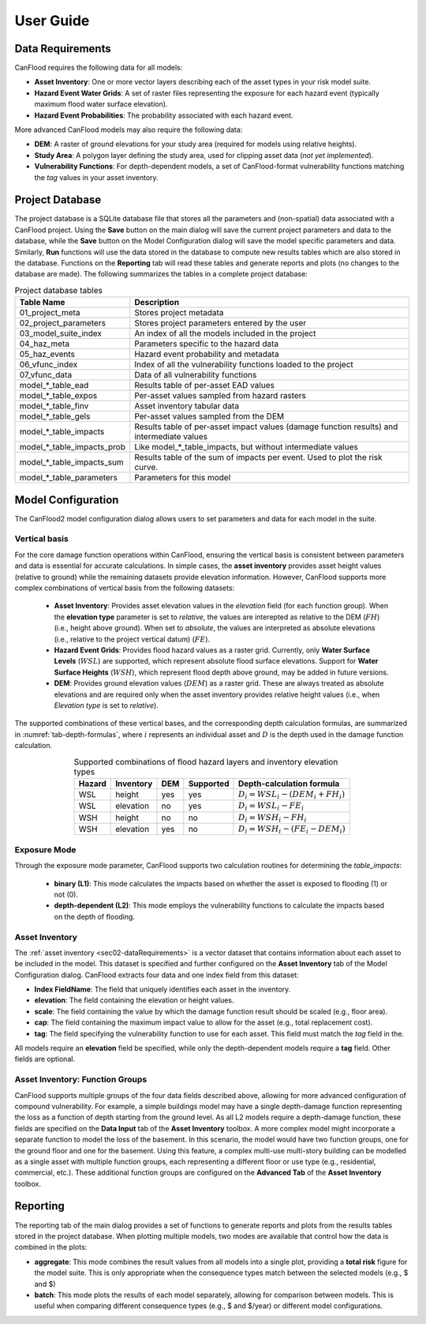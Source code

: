 .. _sec02-userGuide:


User Guide
==========================

.. _sec02-dataRequirements:

Data Requirements
--------------------------
CanFlood requires the following data for all models:
 

- **Asset Inventory**: One or more vector layers describing each of the asset types in your risk model suite. 
- **Hazard Event Water Grids**: A set of raster files representing the exposure for each hazard event (typically maximum flood water surface elevation).
- **Hazard Event Probabilities**: The probability associated with each hazard event.

More advanced CanFlood models may also require the following data:

- **DEM**: A raster of ground elevations for your study area (required for models using relative heights).
- **Study Area**: A polygon layer defining the study area, used for clipping asset data (*not yet implemented*).
- **Vulnerability Functions**: For depth-dependent models, a set of CanFlood-format vulnerability functions matching the `tag` values in your asset inventory.


.. _sec02-projDB:

Project Database
--------------------------

The project database is a SQLite database file that stores all the parameters and (non-spatial) data associated with a CanFlood project. 
Using the **Save** button on the main dialog will save the current project parameters and data to the database, while the **Save** button on the Model Configuration dialog will save the model specific parameters and data.
Similarly, **Run** functions will use the data stored in the database to compute new results tables which are also stored in the database.
Functions on the **Reporting** tab will read these tables and generate reports and plots (no changes to the database are made).
The following summarizes the tables in a complete project database:

.. table:: Project database tables
    :name: tab-project-db-tables
    :align: center

    +-------------------------------+----------------------------------------------------------------------------------------------+
    | Table Name                    | Description                                                                                  |
    +===============================+==============================================================================================+
    | 01_project_meta               | Stores project metadata                                                                      |
    +-------------------------------+----------------------------------------------------------------------------------------------+
    | 02_project_parameters         | Stores project parameters entered by the user                                                |
    +-------------------------------+----------------------------------------------------------------------------------------------+
    | 03_model_suite_index          | An index of all the models included in the project                                           |
    +-------------------------------+----------------------------------------------------------------------------------------------+
    | 04_haz_meta                   | Parameters specific to the hazard data                                                       |
    +-------------------------------+----------------------------------------------------------------------------------------------+
    | 05_haz_events                 | Hazard event probability and metadata                                                        |
    +-------------------------------+----------------------------------------------------------------------------------------------+
    | 06_vfunc_index                | Index of all the vulnerability functions loaded to the project                               |
    +-------------------------------+----------------------------------------------------------------------------------------------+
    | 07_vfunc_data                 | Data of all vulnerability functions                                                          |
    +-------------------------------+----------------------------------------------------------------------------------------------+
    | model_*_table_ead             | Results table of per-asset EAD values                                                        |
    +-------------------------------+----------------------------------------------------------------------------------------------+
    | model_*_table_expos           | Per-asset values sampled from hazard rasters                                                 |
    +-------------------------------+----------------------------------------------------------------------------------------------+
    | model_*_table_finv            | Asset inventory tabular data                                                                 |
    +-------------------------------+----------------------------------------------------------------------------------------------+
    | model_*_table_gels            | Per-asset values sampled from the DEM                                                        |
    +-------------------------------+----------------------------------------------------------------------------------------------+
    | model_*_table_impacts         | Results table of per-asset impact values (damage function results) and intermediate values   |
    +-------------------------------+----------------------------------------------------------------------------------------------+
    | model_*_table_impacts_prob    | Like model_*_table_impacts, but without intermediate values                                  |
    +-------------------------------+----------------------------------------------------------------------------------------------+
    | model_*_table_impacts_sum     | Results table of the sum of impacts per event. Used to plot the risk curve.                  |
    +-------------------------------+----------------------------------------------------------------------------------------------+
    | model_*_table_parameters      | Parameters for this model                                                                    |
    +-------------------------------+----------------------------------------------------------------------------------------------+


Model Configuration
--------------------------
The CanFlood2 model configuration dialog allows users to set parameters and data for each model in the suite.

Vertical basis
^^^^^^^^^^^^^^^^^^^^^^^^
For the core damage function operations within CanFlood, ensuring the vertical basis is consistent between parameters and data is essential for accurate calculations.
In simple cases, the **asset inventory** provides asset height values (relative to ground) while the remaining datasets provide elevation information.
However, CanFlood supports more complex combinations of vertical basis from the following datasets:
    - **Asset Inventory**: Provides asset elevation values in the `elevation` field (for each function group). When the **elevation type** parameter is set to `relative`, the values are interepted as relative to the DEM (:math:`FH`) (i.e., height above ground). When set to `absolute`, the values are interpreted as absolute elevations (i.e., relative to the project vertical datum) (:math:`FE`).

    - **Hazard Event Grids**: Provides flood hazard values as a raster grid. Currently, only **Water Surface Levels** (:math:`WSL`) are supported, which represent absolute flood surface elevations. Support for **Water Surface Heights** (:math:`WSH`), which represent flood depth above ground, may be added in future versions.
 
    - **DEM**: Provides ground elevation values (:math:`DEM`) as a raster grid. These are always treated as absolute elevations and are required only when the asset inventory provides relative height values (i.e., when *Elevation type* is set to `relative`).


The supported combinations of these vertical bases, and the corresponding depth calculation formulas, are summarized in :numref:`tab-depth-formulas`, where :math:`i` represents an individual asset and :math:`D` is the depth used in the damage function calculation.

.. table:: Supported combinations of flood hazard layers and inventory elevation types
   :name: tab-depth-formulas
   :align: center

   +-----------+------------+-----+-----------+---------------------------------------------------------------+
   | Hazard    | Inventory  | DEM | Supported | Depth-calculation formula                                     |
   +===========+============+=====+===========+===============================================================+
   | WSL       | height     | yes | yes       | :math:`D_{i} = WSL_{i} - \left(DEM_{i} + FH_{i}\right)`       |
   +-----------+------------+-----+-----------+---------------------------------------------------------------+
   | WSL       | elevation  | no  | yes       | :math:`D_{i} = WSL_{i} - FE_{i}`                              |
   +-----------+------------+-----+-----------+---------------------------------------------------------------+
   | WSH       | height     | no  | no        | :math:`D_{i} = WSH_{i} - FH_{i}`                              |
   +-----------+------------+-----+-----------+---------------------------------------------------------------+
   | WSH       | elevation  | yes | no        | :math:`D_{i} = WSH_{i} - \left(FE_{i} - DEM_{i}\right)`       |
   +-----------+------------+-----+-----------+---------------------------------------------------------------+



Exposure Mode
^^^^^^^^^^^^^^^^^^^^^^^^

Through the exposure mode parameter, CanFlood supports two calculation routines for determining the `table_impacts`:

    - **binary (L1)**: This mode calculates the impacts based on whether the asset is exposed to flooding (1) or not (0). 
    - **depth-dependent (L2)**: This mode employs the vulnerability functions to calculate the impacts based on the depth of flooding.



Asset Inventory
^^^^^^^^^^^^^^^^^^^^^^^^
The :ref:`asset inventory <sec02-dataRequirements>` is a vector dataset that contains information about each asset to be included in the model.
This dataset is specified and further configured on the **Asset Inventory** tab of the Model Configuration dialog.
CanFlood extracts four data and one index field from this dataset:

- **Index FieldName**: The field that uniquely identifies each asset in the inventory.
- **elevation**: The field containing the elevation or height values.
- **scale**: The field containing the value by which the damage function result should be scaled (e.g., floor area).
- **cap**: The field containing the maximum impact value to allow for the asset (e.g., total replacement cost).
- **tag**: The field specifying the vulnerability function to use for each asset. This field must match the `tag` field in the.

All models require an **elevation** field be specified, while only the depth-dependent models require a **tag** field.
Other fields are optional. 

Asset Inventory: Function Groups
^^^^^^^^^^^^^^^^^^^^^^^^^^^^^^^^^^^^^^^
CanFlood supports multiple groups of the four data fields described above, allowing for more advanced configuration of compound vulnerability.
For example, a simple buildings model may have a single depth-damage function representing the loss as a function of depth starting from the ground level.
As all L2 models require a depth-damage function, these fields are specified on the **Data Input** tab of the **Asset Inventory** toolbox. 
A more complex model might incorporate a separate function to model the loss of the basement.
In this scenario, the model would have two function groups, one for the ground floor and one for the basement.
Using this feature, a complex multi-use multi-story building can be modelled as a single asset with multiple function groups, each representing a different floor or use type (e.g., residential, commercial, etc.).
These additional function groups are configured on the **Advanced Tab** of the **Asset Inventory** toolbox.


Reporting
--------------------------
The reporting tab of the main dialog provides a set of functions to generate reports and plots from the results tables stored in the project database.
When plotting multiple models, two modes are available that control how the data is combined in the plots:

- **aggregate**: This mode combines the result values from all models into a single plot, providing a **total risk** figure for the model suite. This is only appropriate when the consequence types match between the selected models (e.g., $ and $)
- **batch**: This mode plots the results of each model separately, allowing for comparison between models. This is useful when comparing different consequence types (e.g., $ and $/year) or different model configurations.